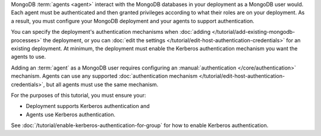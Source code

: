 MongoDB :term:`agents <agent>` interact with the MongoDB databases in your
deployment as a MongoDB user would. Each agent must be authenticated and then
granted privileges according to what their roles are on your deployment. As a
result, you must configure your MongoDB deployment and your agents to support 
authentication.

You can specify the deployment's authentication mechanisms when 
:doc:`adding </tutorial/add-existing-mongodb-processes>` the deployment, or 
you can :doc:`edit the settings </tutorial/edit-host-authentication-credentials>` 
for an existing deployment. At minimum, the deployment must enable the Kerberos
authentication mechanism you want the agents to use.

Adding an :term:`agent` as a MongoDB user requires configuring an 
:manual:`authentication </core/authentication>` mechanism. Agents can use any 
supported :doc:`authentication mechanism </tutorial/edit-host-authentication-credentials>`, 
but all agents must use the same mechanism. 

For the purposes of this tutorial, you must ensure your:

- Deployment supports Kerberos authentication and
- Agents use Kerberos authentication.

See :doc:`/tutorial/enable-kerberos-authentication-for-group` for how to
enable Kerberos authentication.